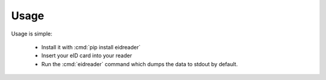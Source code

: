 =====
Usage
=====

Usage is simple:

  - Install it with :cmd:`pip install eidreader`
  - Insert your eID card into your reader
  - Run the :cmd:`eidreader` command which dumps the data to stdout by
    default.
  

